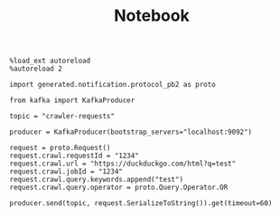 #+TITLE: Notebook


#+begin_src ipython :session
%load_ext autoreload
%autoreload 2
#+end_src

#+RESULTS:
: # Out[1]:

#+begin_src ipython :session
import generated.notification.protocol_pb2 as proto
#+end_src

#+RESULTS:
: # Out[2]:

#+begin_src ipython :session
from kafka import KafkaProducer

topic = "crawler-requests"

producer = KafkaProducer(bootstrap_servers="localhost:9092")
#+end_src

#+RESULTS:
: # Out[3]:


#+begin_src ipython :session
request = proto.Request()
request.crawl.requestId = "1234"
request.crawl.url = "https://duckduckgo.com/html?q=test"
request.crawl.jobId = "1234"
request.crawl.query.keywords.append("test")
request.crawl.query.operator = proto.Query.Operator.OR

producer.send(topic, request.SerializeToString()).get(timeout=60)
#+end_src

#+RESULTS:
: # Out[38]:
: : RecordMetadata(topic='crawler-requests', partition=2, topic_partition=TopicPartition(topic='crawler-requests', partition=2), offset=5, timestamp=1606574096229, checksum=2992321944, serialized_key_size=-1, serialized_value_size=60, serialized_header_size=-1)
